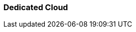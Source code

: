 === Dedicated Cloud
:term-name: Dedicated Cloud
:hover-text: A fully-managed Redpanda Cloud deployment option where you host your data in Redpanda's VPC, and Redpanda handles provisioning, operations, and maintenance. Dedicated clusters are single-tenant deployments that support private networking (for example, VPC peering to talk over private IPs) for better data isolation.
:category: Redpanda Cloud